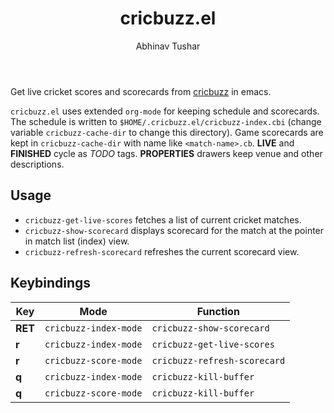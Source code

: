 #+TITLE: cricbuzz.el
#+AUTHOR: Abhinav Tushar

[[http://stable.melpa.org/#/cricbuzz][file:http://stable.melpa.org/packages/cricbuzz-badge.svg]]

Get live cricket scores and scorecards from [[http://cricbuzz.com][cricbuzz]] in emacs.


[[file:screen.png]]

~cricbuzz.el~ uses extended ~org-mode~ for keeping schedule and scorecards. The
schedule is written to ~$HOME/.cricbuzz.el/cricbuzz-index.cbi~ (change variable
~cricbuzz-cache-dir~ to change this directory). Game scorecards are kept in
~cricbuzz-cache-dir~ with name like ~<match-name>.cb~. *LIVE* and *FINISHED* cycle as
/TODO/ tags. *PROPERTIES* drawers keep venue and other descriptions.

** Usage
+ ~cricbuzz-get-live-scores~ fetches a list of current cricket matches.
+ ~cricbuzz-show-scorecard~ displays scorecard for the match at the pointer in
  match list (index) view.
+ ~cricbuzz-refresh-scorecard~ refreshes the current scorecard view.

** Keybindings

|-----+---------------------+----------------------------|
| Key | Mode                | Function                   |
|-----+---------------------+----------------------------|
| *RET* | ~cricbuzz-index-mode~ | ~cricbuzz-show-scorecard~    |
| *r*   | ~cricbuzz-index-mode~ | ~cricbuzz-get-live-scores~   |
| *r*   | ~cricbuzz-score-mode~ | ~cricbuzz-refresh-scorecard~ |
| *q*   | ~cricbuzz-index-mode~ | ~cricbuzz-kill-buffer~       |
| *q*   | ~cricbuzz-score-mode~ | ~cricbuzz-kill-buffer~       |
|-----+---------------------+----------------------------|
